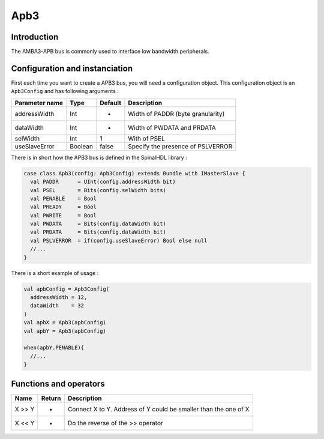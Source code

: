 
Apb3
====

Introduction
------------

The AMBA3-APB bus is commonly used to interface low bandwidth peripherals.

Configuration and instanciation
-------------------------------

First each time you want to create a APB3 bus, you will need a configuration object. This configuration object is an ``Apb3Config`` and has following arguments :

.. list-table::
   :header-rows: 1

   * - Parameter name
     - Type
     - Default
     - Description
   * - addressWidth
     - Int
     - -
     - Width of PADDR (byte granularity)
   * - dataWidth
     - Int
     - -
     - Width of PWDATA and PRDATA
   * - selWidth
     - Int
     - 1
     - With of PSEL
   * - useSlaveError
     - Boolean
     - false
     - Specify the presence of PSLVERROR


There is in short how the APB3 bus is defined in the SpinalHDL library :

.. code-block:: scala

   case class Apb3(config: Apb3Config) extends Bundle with IMasterSlave {
     val PADDR      = UInt(config.addressWidth bit)
     val PSEL       = Bits(config.selWidth bits)
     val PENABLE    = Bool
     val PREADY     = Bool
     val PWRITE     = Bool
     val PWDATA     = Bits(config.dataWidth bit)
     val PRDATA     = Bits(config.dataWidth bit)
     val PSLVERROR  = if(config.useSlaveError) Bool else null
     //...
   }

There is a short example of usage :

.. code-block:: scala

   val apbConfig = Apb3Config(
     addressWidth = 12,
     dataWidth    = 32
   )
   val apbX = Apb3(apbConfig)
   val apbY = Apb3(apbConfig)

   when(apbY.PENABLE){
     //...
   }

Functions and operators
-----------------------

.. list-table::
   :header-rows: 1

   * - Name
     - Return
     - Description
   * - X >> Y
     - -
     - Connect X to Y. Address of Y could be smaller than the one of X
   * - X << Y
     - -
     - Do the reverse of the >> operator

